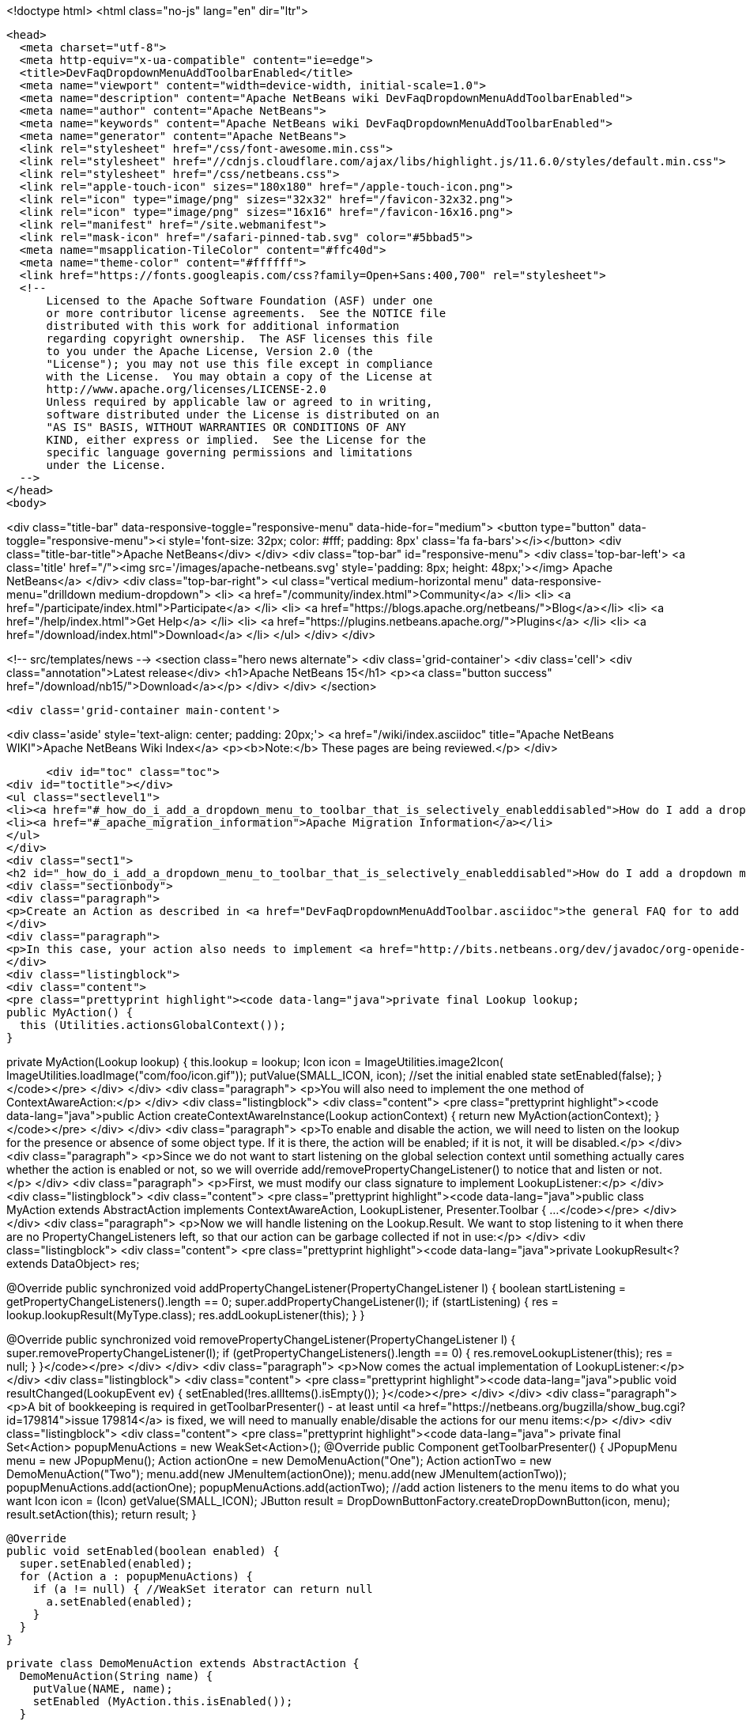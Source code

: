 

<!doctype html>
<html class="no-js" lang="en" dir="ltr">
  
  <head>
    <meta charset="utf-8">
    <meta http-equiv="x-ua-compatible" content="ie=edge">
    <title>DevFaqDropdownMenuAddToolbarEnabled</title>
    <meta name="viewport" content="width=device-width, initial-scale=1.0">
    <meta name="description" content="Apache NetBeans wiki DevFaqDropdownMenuAddToolbarEnabled">
    <meta name="author" content="Apache NetBeans">
    <meta name="keywords" content="Apache NetBeans wiki DevFaqDropdownMenuAddToolbarEnabled">
    <meta name="generator" content="Apache NetBeans">
    <link rel="stylesheet" href="/css/font-awesome.min.css">
    <link rel="stylesheet" href="//cdnjs.cloudflare.com/ajax/libs/highlight.js/11.6.0/styles/default.min.css"> 
    <link rel="stylesheet" href="/css/netbeans.css">
    <link rel="apple-touch-icon" sizes="180x180" href="/apple-touch-icon.png">
    <link rel="icon" type="image/png" sizes="32x32" href="/favicon-32x32.png">
    <link rel="icon" type="image/png" sizes="16x16" href="/favicon-16x16.png">
    <link rel="manifest" href="/site.webmanifest">
    <link rel="mask-icon" href="/safari-pinned-tab.svg" color="#5bbad5">
    <meta name="msapplication-TileColor" content="#ffc40d">
    <meta name="theme-color" content="#ffffff">
    <link href="https://fonts.googleapis.com/css?family=Open+Sans:400,700" rel="stylesheet"> 
    <!--
        Licensed to the Apache Software Foundation (ASF) under one
        or more contributor license agreements.  See the NOTICE file
        distributed with this work for additional information
        regarding copyright ownership.  The ASF licenses this file
        to you under the Apache License, Version 2.0 (the
        "License"); you may not use this file except in compliance
        with the License.  You may obtain a copy of the License at
        http://www.apache.org/licenses/LICENSE-2.0
        Unless required by applicable law or agreed to in writing,
        software distributed under the License is distributed on an
        "AS IS" BASIS, WITHOUT WARRANTIES OR CONDITIONS OF ANY
        KIND, either express or implied.  See the License for the
        specific language governing permissions and limitations
        under the License.
    -->
  </head>
  <body>
    

<div class="title-bar" data-responsive-toggle="responsive-menu" data-hide-for="medium">
    <button type="button" data-toggle="responsive-menu"><i style='font-size: 32px; color: #fff; padding: 8px' class='fa fa-bars'></i></button>
    <div class="title-bar-title">Apache NetBeans</div>
</div>
<div class="top-bar" id="responsive-menu">
    <div class='top-bar-left'>
        <a class='title' href="/"><img src='/images/apache-netbeans.svg' style='padding: 8px; height: 48px;'></img> Apache NetBeans</a>
    </div>
    <div class="top-bar-right">
        <ul class="vertical medium-horizontal menu" data-responsive-menu="drilldown medium-dropdown">
            <li> <a href="/community/index.html">Community</a> </li>
            <li> <a href="/participate/index.html">Participate</a> </li>
            <li> <a href="https://blogs.apache.org/netbeans/">Blog</a></li>
            <li> <a href="/help/index.html">Get Help</a> </li>
            <li> <a href="https://plugins.netbeans.apache.org/">Plugins</a> </li>
            <li> <a href="/download/index.html">Download</a> </li>
        </ul>
    </div>
</div>


    
<!-- src/templates/news -->
<section class="hero news alternate">
    <div class='grid-container'>
        <div class='cell'>
            <div class="annotation">Latest release</div>
            <h1>Apache NetBeans 15</h1>
            <p><a class="button success" href="/download/nb15/">Download</a></p>
        </div>
    </div>
</section>

    <div class='grid-container main-content'>
      
<div class='aside' style='text-align: center; padding: 20px;'>
    <a href="/wiki/index.asciidoc" title="Apache NetBeans WIKI">Apache NetBeans Wiki Index</a>
    <p><b>Note:</b> These pages are being reviewed.</p>
</div>

      <div id="toc" class="toc">
<div id="toctitle"></div>
<ul class="sectlevel1">
<li><a href="#_how_do_i_add_a_dropdown_menu_to_toolbar_that_is_selectively_enableddisabled">How do I add a dropdown menu to toolbar that is selectively enabled/disabled?</a></li>
<li><a href="#_apache_migration_information">Apache Migration Information</a></li>
</ul>
</div>
<div class="sect1">
<h2 id="_how_do_i_add_a_dropdown_menu_to_toolbar_that_is_selectively_enableddisabled">How do I add a dropdown menu to toolbar that is selectively enabled/disabled?</h2>
<div class="sectionbody">
<div class="paragraph">
<p>Create an Action as described in <a href="DevFaqDropdownMenuAddToolbar.asciidoc">the general FAQ for to add a dropdown menu to a toolbar</a>.</p>
</div>
<div class="paragraph">
<p>In this case, your action also needs to implement <a href="http://bits.netbeans.org/dev/javadoc/org-openide-util/org/openide/util/ContextAwareAction.html">ContextAwareAction</a>.  A ContextAwareAction is a factory for other Action instances which are tied to a specific Lookup (so that, if selection changes after the popup menu for a Node is shown, the Action does not operate on the wrong object).  You can start with a subclass of javax.swing.AbstractAction, and you will need two constructors:</p>
</div>
<div class="listingblock">
<div class="content">
<pre class="prettyprint highlight"><code data-lang="java">private final Lookup lookup;
public MyAction() {
  this (Utilities.actionsGlobalContext());
}

private MyAction(Lookup lookup) {
  this.lookup = lookup;
  Icon icon = ImageUtilities.image2Icon(
    ImageUtilities.loadImage("com/foo/icon.gif"));
  putValue(SMALL_ICON, icon);
  //set the initial enabled state
  setEnabled(false);
}</code></pre>
</div>
</div>
<div class="paragraph">
<p>You will also need to implement the one method of ContextAwareAction:</p>
</div>
<div class="listingblock">
<div class="content">
<pre class="prettyprint highlight"><code data-lang="java">public Action createContextAwareInstance(Lookup actionContext) {
  return new MyAction(actionContext);
}</code></pre>
</div>
</div>
<div class="paragraph">
<p>To enable and disable the action, we will need to listen on the lookup for the presence or absence of some object type.  If it is there, the action will be enabled;  if it is not, it will be disabled.</p>
</div>
<div class="paragraph">
<p>Since we do not want to start listening on the global selection context until something actually cares whether the action is enabled or not, so we will override add/removePropertyChangeListener() to notice that and listen or not.</p>
</div>
<div class="paragraph">
<p>First, we must modify our class signature to implement LookupListener:</p>
</div>
<div class="listingblock">
<div class="content">
<pre class="prettyprint highlight"><code data-lang="java">public class MyAction extends AbstractAction implements ContextAwareAction, LookupListener, Presenter.Toolbar {
...</code></pre>
</div>
</div>
<div class="paragraph">
<p>Now we will handle listening on the Lookup.Result.  We want to stop listening to it when there are no PropertyChangeListeners left, so that our action can be garbage collected if not in use:</p>
</div>
<div class="listingblock">
<div class="content">
<pre class="prettyprint highlight"><code data-lang="java">private LookupResult&lt;? extends DataObject&gt; res;

@Override
public synchronized void addPropertyChangeListener(PropertyChangeListener l) {
  boolean startListening = getPropertyChangeListeners().length == 0;
  super.addPropertyChangeListener(l);
  if (startListening) {
    res = lookup.lookupResult(MyType.class);
    res.addLookupListener(this);
  }
}

@Override
public synchronized void removePropertyChangeListener(PropertyChangeListener l) {
  super.removePropertyChangeListener(l);
  if (getPropertyChangeListeners().length == 0) {
    res.removeLookupListener(this);
    res = null;
  }
}</code></pre>
</div>
</div>
<div class="paragraph">
<p>Now comes the actual implementation of LookupListener:</p>
</div>
<div class="listingblock">
<div class="content">
<pre class="prettyprint highlight"><code data-lang="java">public void resultChanged(LookupEvent ev) {
  setEnabled(!res.allItems().isEmpty());
}</code></pre>
</div>
</div>
<div class="paragraph">
<p>A bit of bookkeeping is required in getToolbarPresenter() - at least until <a href="https://netbeans.org/bugzilla/show_bug.cgi?id=179814">issue 179814</a> is fixed, we will need to manually enable/disable the actions for our menu items:</p>
</div>
<div class="listingblock">
<div class="content">
<pre class="prettyprint highlight"><code data-lang="java">  private final Set&lt;Action&gt; popupMenuActions = new WeakSet&lt;Action&gt;();
  @Override
  public Component getToolbarPresenter() {
    JPopupMenu menu = new JPopupMenu();
    Action actionOne = new DemoMenuAction("One");
    Action actionTwo = new DemoMenuAction("Two");
    menu.add(new JMenuItem(actionOne));
    menu.add(new JMenuItem(actionTwo));
    popupMenuActions.add(actionOne);
    popupMenuActions.add(actionTwo);
    //add action listeners to the menu items to do what you want
    Icon icon = (Icon) getValue(SMALL_ICON);
    JButton result = DropDownButtonFactory.createDropDownButton(icon, menu);
    result.setAction(this);
    return result;
  }

  @Override
  public void setEnabled(boolean enabled) {
    super.setEnabled(enabled);
    for (Action a : popupMenuActions) {
      if (a != null) { //WeakSet iterator can return null
        a.setEnabled(enabled);
      }
    }
  }

  private class DemoMenuAction extends AbstractAction {
    DemoMenuAction(String name) {
      putValue(NAME, name);
      setEnabled (MyAction.this.isEnabled());
    }

    @Override
    public void actionPerformed(ActionEvent e) {
      DataObject ob = res.allInstances().iterator().next();
      DialogDisplayer.getDefault().notify(new NotifyDescriptor.Message(
              ob.getName()));
    }
  }</code></pre>
</div>
</div>
<div class="paragraph">
<p>If we want the drop-down button to do something when it is clicked on the right side (not in the popup area with the down-arrow), we can implement actionPerformed(ActionEvent) to do whatever that is.</p>
</div>
<div class="paragraph">
<p>For an older detailed example of manually creating a context-aware drop-down toolbar button (without DropDownButtonFactory, circa NetBeans 6.0), see <a href="http://article.gmane.org/gmane.comp.java.netbeans.modules.openide.devel/35436">see this post</a>, posted in <a href="http://thread.gmane.org/gmane.comp.java.netbeans.modules.openide.devel/35424">on the old dev@openide NetBeans mailing lists</a>.</p>
</div>
</div>
</div>
<div class="sect1">
<h2 id="_apache_migration_information">Apache Migration Information</h2>
<div class="sectionbody">
<div class="paragraph">
<p>The content in this page was kindly donated by Oracle Corp. to the
Apache Software Foundation.</p>
</div>
<div class="paragraph">
<p>This page was exported from <a href="http://wiki.netbeans.org/DevFaqDropdownMenuAddToolbarEnabled">http://wiki.netbeans.org/DevFaqDropdownMenuAddToolbarEnabled</a> ,
that was last modified by NetBeans user Jtulach
on 2010-07-24T20:35:21Z.</p>
</div>
<div class="paragraph">
<p><strong>NOTE:</strong> This document was automatically converted to the AsciiDoc format on 2018-02-07, and needs to be reviewed.</p>
</div>
</div>
</div>
      
<section class='tools'>
    <ul class="menu align-center">
        <li><a title="Facebook" href="https://www.facebook.com/NetBeans"><i class="fa fa-md fa-facebook"></i></a></li>
        <li><a title="Twitter" href="https://twitter.com/netbeans"><i class="fa fa-md fa-twitter"></i></a></li>
        <li><a title="Github" href="https://github.com/apache/netbeans"><i class="fa fa-md fa-github"></i></a></li>
        <li><a title="YouTube" href="https://www.youtube.com/user/netbeansvideos"><i class="fa fa-md fa-youtube"></i></a></li>
        <li><a title="Slack" href="https://tinyurl.com/netbeans-slack-signup/"><i class="fa fa-md fa-slack"></i></a></li>
        <li><a title="Issues" href="https://github.com/apache/netbeans/issues"><i class="fa fa-mf fa-bug"></i></a></li>
    </ul>
    <ul class="menu align-center">
        
        <li><a href="https://github.com/apache/netbeans-website/blob/master/netbeans.apache.org/src/content/wiki/DevFaqDropdownMenuAddToolbarEnabled.asciidoc" title="See this page in github"><i class="fa fa-md fa-edit"></i> See this page in GitHub.</a></li>
    </ul>
</section>

    </div>
    

    <div class='grid-container incubator-area' style='margin-top: 64px'>
      <div class='grid-x grid-padding-x'>
        <div class='large-auto cell text-center'>
          <a href="https://www.apache.org/">
            <img style="width: 320px" title="Apache Software Foundation" src="/images/asf_logo_wide.svg" />
          </a>
        </div>
        <div class='large-auto cell text-center'>
          <a href="https://www.apache.org/events/current-event.html">
            <img style="width:234px; height: 60px;" title="Apache Software Foundation current event" src="https://www.apache.org/events/current-event-234x60.png"/>
          </a>
        </div>
      </div>
    </div>
    <footer>
      <div class="grid-container">
        <div class="grid-x grid-padding-x">
          <div class="large-auto cell">
                    
            <h1><a href="/about/index.html">About</a></h1>
            <ul>
              <li><a href="https://netbeans.apache.org/community/who.html">Who's Who</a></li>
              <li><a href="https://www.apache.org/foundation/thanks.html">Thanks</a></li>
              <li><a href="https://www.apache.org/foundation/sponsorship.html">Sponsorship</a></li>
              <li><a href="https://www.apache.org/security/">Security</a></li>
            </ul>
          </div>
          <div class="large-auto cell">
            <h1><a href="/community/index.html">Community</a></h1>
            <ul>
              <li><a href="/community/mailing-lists.html">Mailing lists</a></li>
              <li><a href="/community/committer.html">Becoming a committer</a></li>
              <li><a href="/community/events.html">NetBeans Events</a></li>
              <li><a href="https://www.apache.org/events/current-event.html">Apache Events</a></li>
            </ul>
          </div>
          <div class="large-auto cell">
            <h1><a href="/participate/index.html">Participate</a></h1>
            <ul>
              <li><a href="/participate/submit-pr.html">Submitting Pull Requests</a></li>
              <li><a href="/participate/report-issue.html">Reporting Issues</a></li>
              <li><a href="/participate/index.html#documentation">Improving the documentation</a></li>
            </ul>
          </div>
          <div class="large-auto cell">
            <h1><a href="/help/index.html">Get Help</a></h1>
            <ul>
              <li><a href="/help/index.html#documentation">Documentation</a></li>
              <li><a href="/wiki/index.asciidoc">Wiki</a></li>
              <li><a href="/help/index.html#support">Community Support</a></li>
              <li><a href="/help/commercial-support.html">Commercial Support</a></li>
            </ul>
          </div>
          <div class="large-auto cell">
            <h1><a href="/download/index.html">Download</a></h1>
            <ul>
              <li><a href="/download/index.html">Releases</a></li>                    
              <li><a href="https://plugins.netbeans.apache.org/">Plugins</a></li>
              <li><a href="/download/index.html#source">Building from source</a></li>
              <li><a href="/download/index.html#previous">Previous releases</a></li>
            </ul>
          </div>
        </div>
      </div>
    </footer>
    <div class='footer-disclaimer'>
      <div class="footer-disclaimer-content">
        <p>Copyright &copy; 2017-2022 <a href="https://www.apache.org">The Apache Software Foundation</a>.</p>
        <p>Licensed under the Apache <a href="https://www.apache.org/licenses/">license</a>, version 2.0</p>
        <div style='max-width: 40em; margin: 0 auto'>
          <p>Apache, Apache NetBeans, NetBeans, the Apache feather logo and the Apache NetBeans logo are trademarks of <a href="https://www.apache.org">The Apache Software Foundation</a>.</p>
          <p>Oracle and Java are registered trademarks of Oracle and/or its affiliates.</p>
          <p>The Apache NetBeans website conforms to the <a href="https://privacy.apache.org/policies/privacy-policy-public.html">Apache Software Foundation Privacy Policy</a></p>
        </div>
            
      </div>
    </div>


    

    <script src="/js/vendor/jquery-3.2.1.min.js"></script>
    <script src="/js/vendor/what-input.js"></script>
    <script src="/js/vendor/foundation.min.js"></script>
    <script src="/js/vendor/jquery.colorbox-min.js"></script>
    <script src="/js/netbeans.js"></script>
    <script>

       $(function(){ $(document).foundation(); });
    </script>

    <script src="https://cdnjs.cloudflare.com/ajax/libs/highlight.js/11.6.0/highlight.min.js"></script>
    <script>
       $(document).ready(function() { $("pre code").each(function(i, block) { hljs.highlightBlock(block); }); }); 
    </script>

  </body>
</html>
